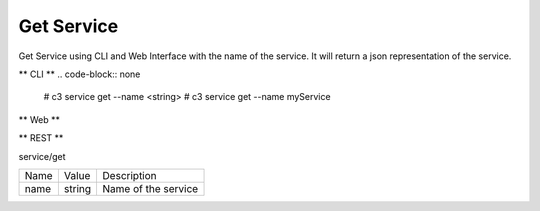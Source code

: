 .. _Scenario-Get-Service:

Get Service
===========
Get Service using CLI and Web Interface with the name of the service. It will return a json representation of the service.

.. image:: Get-Service.png


** CLI **
.. code-block:: none

  # c3 service get --name <string>
  # c3 service get --name myService


** Web **

.. image:: Get-ServiceWeb.png


** REST **

service/get

============  ========  ===================
Name          Value     Description
------------  --------  -------------------
name          string    Name of the service
============  ========  ===================
